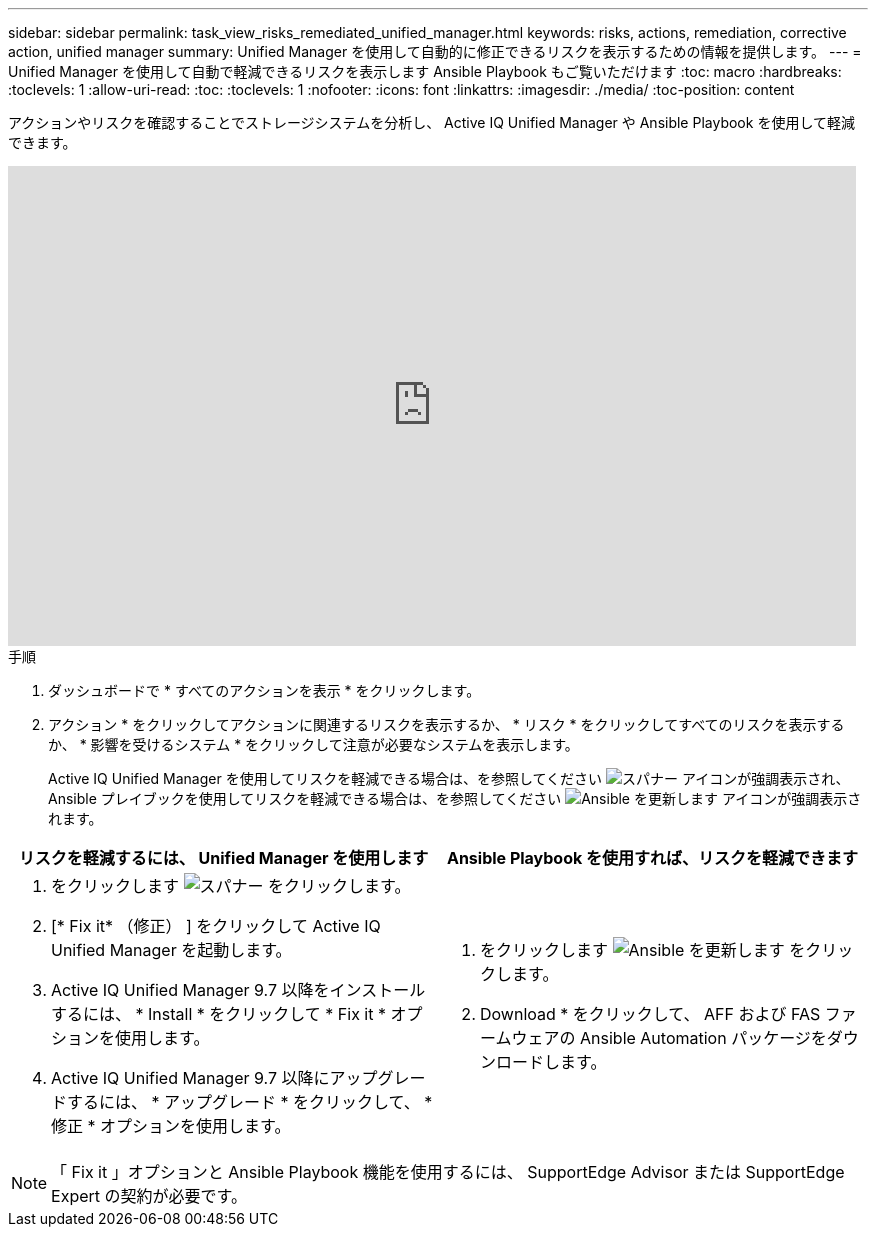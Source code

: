 ---
sidebar: sidebar 
permalink: task_view_risks_remediated_unified_manager.html 
keywords: risks, actions, remediation, corrective action, unified manager 
summary: Unified Manager を使用して自動的に修正できるリスクを表示するための情報を提供します。 
---
= Unified Manager を使用して自動で軽減できるリスクを表示します Ansible Playbook もご覧いただけます
:toc: macro
:hardbreaks:
:toclevels: 1
:allow-uri-read: 
:toc: 
:toclevels: 1
:nofooter: 
:icons: font
:linkattrs: 
:imagesdir: ./media/
:toc-position: content


[role="lead"]
アクションやリスクを確認することでストレージシステムを分析し、 Active IQ Unified Manager や Ansible Playbook を使用して軽減できます。

video::XusFvXM7h-E[youtube,width=848,height=480]
.手順
. ダッシュボードで * すべてのアクションを表示 * をクリックします。
. アクション * をクリックしてアクションに関連するリスクを表示するか、 * リスク * をクリックしてすべてのリスクを表示するか、 * 影響を受けるシステム * をクリックして注意が必要なシステムを表示します。
+
Active IQ Unified Manager を使用してリスクを軽減できる場合は、を参照してください image:spanner.png["スパナー"] アイコンが強調表示され、 Ansible プレイブックを使用してリスクを軽減できる場合は、を参照してください image:update_ansible.png["Ansible を更新します"] アイコンが強調表示されます。



[cols="50,50"]
|===
| リスクを軽減するには、 Unified Manager を使用します | Ansible Playbook を使用すれば、リスクを軽減できます 


 a| 
. をクリックします image:spanner.png["スパナー"] をクリックします。
. [* Fix it* （修正） ] をクリックして Active IQ Unified Manager を起動します。
. Active IQ Unified Manager 9.7 以降をインストールするには、 * Install * をクリックして * Fix it * オプションを使用します。
. Active IQ Unified Manager 9.7 以降にアップグレードするには、 * アップグレード * をクリックして、 * 修正 * オプションを使用します。

 a| 
. をクリックします image:update_ansible.png["Ansible を更新します"] をクリックします。
. Download * をクリックして、 AFF および FAS ファームウェアの Ansible Automation パッケージをダウンロードします。


|===

NOTE: 「 Fix it 」オプションと Ansible Playbook 機能を使用するには、 SupportEdge Advisor または SupportEdge Expert の契約が必要です。
